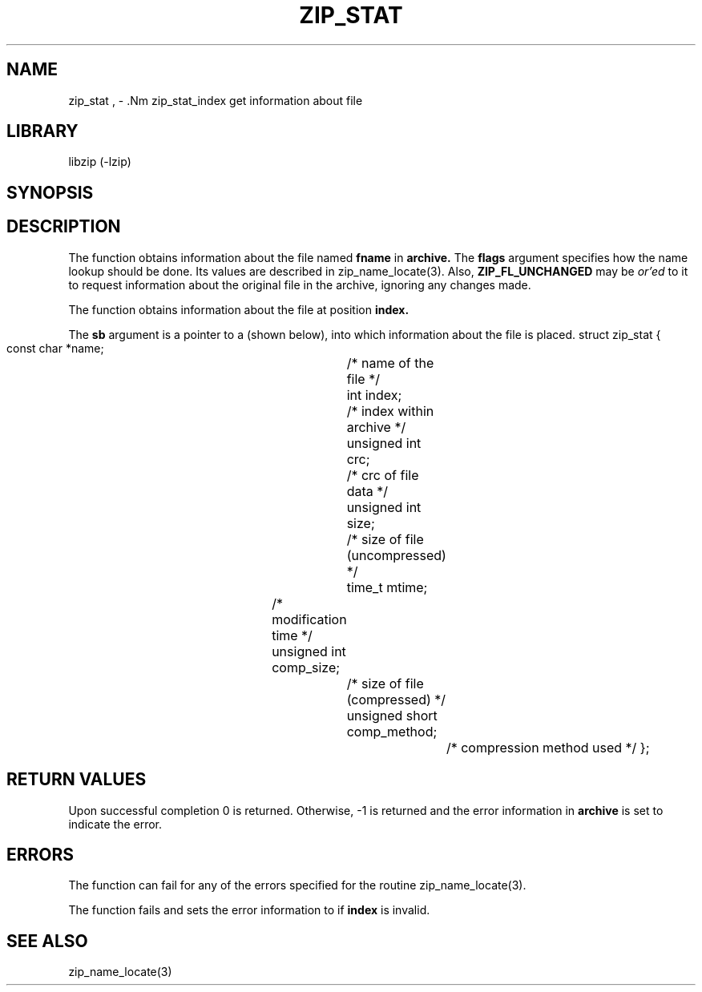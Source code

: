 .\" Converted with mdoc2man 0.2
.\" from NiH: zip_stat.mdoc,v 1.3 2004/11/17 21:55:16 wiz Exp 
.\" $NiH: zip_stat.mdoc,v 1.3 2004/11/17 21:55:16 wiz Exp $
.\"
.\" zip_stat.mdoc \-- get information about file
.\" Copyright (C) 2003, 2004 Dieter Baron and Thomas Klausner
.\"
.\" This file is part of libzip, a library to manipulate ZIP archives.
.\" The authors can be contacted at <nih@giga.or.at>
.\"
.\" Redistribution and use in source and binary forms, with or without
.\" modification, are permitted provided that the following conditions
.\" are met:
.\" 1. Redistributions of source code must retain the above copyright
.\"    notice, this list of conditions and the following disclaimer.
.\" 2. Redistributions in binary form must reproduce the above copyright
.\"    notice, this list of conditions and the following disclaimer in
.\"    the documentation and/or other materials provided with the
.\"    distribution.
.\" 3. The names of the authors may not be used to endorse or promote
.\"    products derived from this software without specific prior
.\"    written permission.
.\"
.\" THIS SOFTWARE IS PROVIDED BY THE AUTHORS ``AS IS'' AND ANY EXPRESS
.\" OR IMPLIED WARRANTIES, INCLUDING, BUT NOT LIMITED TO, THE IMPLIED
.\" WARRANTIES OF MERCHANTABILITY AND FITNESS FOR A PARTICULAR PURPOSE
.\" ARE DISCLAIMED.  IN NO EVENT SHALL THE AUTHORS BE LIABLE FOR ANY
.\" DIRECT, INDIRECT, INCIDENTAL, SPECIAL, EXEMPLARY, OR CONSEQUENTIAL
.\" DAMAGES (INCLUDING, BUT NOT LIMITED TO, PROCUREMENT OF SUBSTITUTE
.\" GOODS OR SERVICES; LOSS OF USE, DATA, OR PROFITS; OR BUSINESS
.\" INTERRUPTION) HOWEVER CAUSED AND ON ANY THEORY OF LIABILITY, WHETHER
.\" IN CONTRACT, STRICT LIABILITY, OR TORT (INCLUDING NEGLIGENCE OR
.\" OTHERWISE) ARISING IN ANY WAY OUT OF THE USE OF THIS SOFTWARE, EVEN
.\" IF ADVISED OF THE POSSIBILITY OF SUCH DAMAGE.
.\"
.TH ZIP_STAT 3 "April 14, 2004" NiH
.SH "NAME"
zip_stat , \- .Nm zip_stat_index
get information about file
.SH "LIBRARY"
libzip (-lzip)
.SH "SYNOPSIS"
.In zip.h
.Ft int
.Fn zip_stat "struct zip *archive" "const char *fname" "int flags" "struct zip_stat *sb"
.Ft int
.Fn zip_stat_index "struct zip *archive" "int index" "int flags" "struct zip_stat *sb"
.SH "DESCRIPTION"
The
.Fn zip_stat
function obtains information about the file named
\fBfname\fR
in
\fBarchive.\fR
The
\fBflags\fR
argument specifies how the name lookup should be done.
Its values are described in
zip_name_locate(3).
Also,
\fBZIP_FL_UNCHANGED\fR
may be
.I or'ed
to it to request information about the original file in the archive,
ignoring any changes made.
.PP
The
.Fn zip_stat_index
function obtains information about the file at position
\fBindex.\fR
.PP
The
\fBsb\fR
argument is a pointer to a
.Ft struct zip_stat
(shown below), into which information about the file is placed.
.Bd \-literal
struct zip_stat {
    const char *name;			/* name of the file */
    int index;				/* index within archive */
    unsigned int crc;			/* crc of file data */
    unsigned int size;			/* size of file (uncompressed) */
    time_t mtime;			/* modification time */
    unsigned int comp_size;		/* size of file (compressed) */
    unsigned short comp_method;		/* compression method used */
};
.SH "RETURN VALUES"
Upon successful completion 0 is returned.
Otherwise, \-1 is returned and the error information in
\fBarchive\fR
is set to indicate the error.
.SH "ERRORS"
The function
.Fn zip_stat
can fail for any of the errors specified for the routine
zip_name_locate(3).
.PP
The function
.Fn zip_stata_index
fails and sets the error information to
.Er ZIP_ER_INVAL
if
\fBindex\fR
is invalid.
.\" XXX: ZIP_ER_CHANGED
.SH "SEE ALSO"
zip_name_locate(3)
